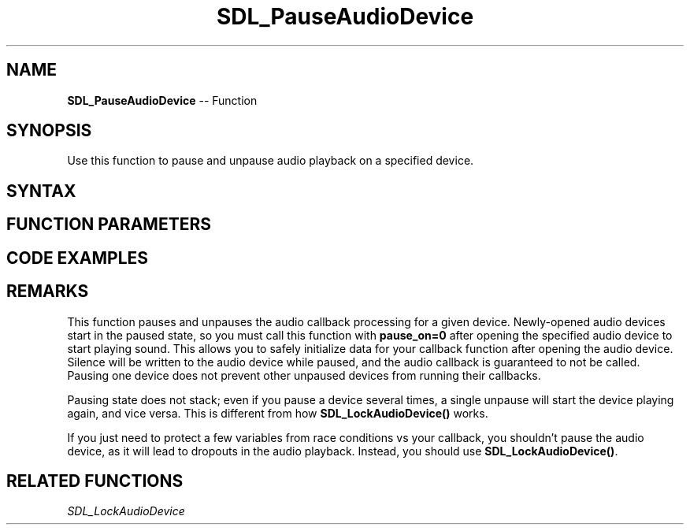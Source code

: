 .TH SDL_PauseAudioDevice 3 "2018.10.07" "https://github.com/haxpor/sdl2-manpage" "SDL2"
.SH NAME
\fBSDL_PauseAudioDevice\fR -- Function

.SH SYNOPSIS
Use this function to pause and unpause audio playback on a specified device.

.SH SYNTAX
.TS
tab(:) allbox;
a.
T{
.nf
void SDL_PauseAudioDevice(SDL_AudioDeviceID   dev,
                          int                 pause_on)
.fi
T}
.TE

.SH FUNCTION PARAMETERS
.TS
tab(:) allbox;
ab l.
dev:T{
a device opened by \fBSDL_OpenAudioDevice()\fR
T}
pause_on:T{
non-zero to pause, 0 to unpause
T}
.TE

.SH CODE EXAMPLES
.TS
tab(:) allbox;
a.
T{
.nf
extern SDL_AudioDeviceID  devid;
SDL_PauseAudioDevice(devid, 1);   // audio callback is stopped when this returns.
SDL_Delay(5000);                  // audio device plays silence for 5 seconds
SDL_PauseAudioDevice(devid, 0);   // audio callback starts running again.
.fi
T}
.TE

.SH REMARKS
This function pauses and unpauses the audio callback processing for a given device. Newly-opened audio devices start in the paused state, so you must call this function with \fBpause_on=0\fR after opening the specified audio device to start playing sound. This allows you to safely initialize data for your callback function after opening the audio device. Silence will be written to the audio device while paused, and the audio callback is guaranteed to not be called. Pausing one device does not prevent other unpaused devices from running their callbacks.

Pausing state does not stack; even if you pause a device several times, a single unpause will start the device playing again, and vice versa. This is different from how \fBSDL_LockAudioDevice()\fR works.

If you just need to protect a few variables from race conditions vs your callback, you shouldn't pause the audio device, as it will lead to dropouts in the audio playback. Instead, you should use \fBSDL_LockAudioDevice()\fR.

.SH RELATED FUNCTIONS
\fISDL_LockAudioDevice\fR
